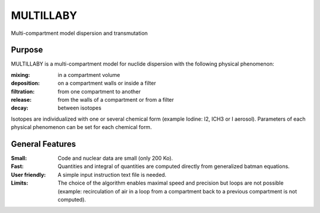==========
MULTILLABY
==========
Multi-compartment model dispersion and transmutation

Purpose
-------

MULTILLABY is a multi-compartment model for nuclide dispersion with the following physical phenomenon:

:mixing: in a compartment volume
:deposition: on a compartment walls or inside a filter
:filtration: from one compartment to another
:release: from the walls of a compartment or from a filter
:decay: between isotopes

Isotopes are individualized with one or several chemical form (example Iodine: I2, ICH3 or I aerosol). Parameters of each physical phenomenon can be set for each chemical form.

General Features
----------------

:Small: Code and nuclear data are small (only 200 Ko).
:Fast: Quantities and integral of quantities are computed directly from generalized batman equations.
:User friendly: A simple input instruction text file is needed.
:Limits: The choice of the algorithm enables maximal speed and precision but loops are not possible (example: recirculation of air in a loop from a compartment back to a previous compartment is not computed).
